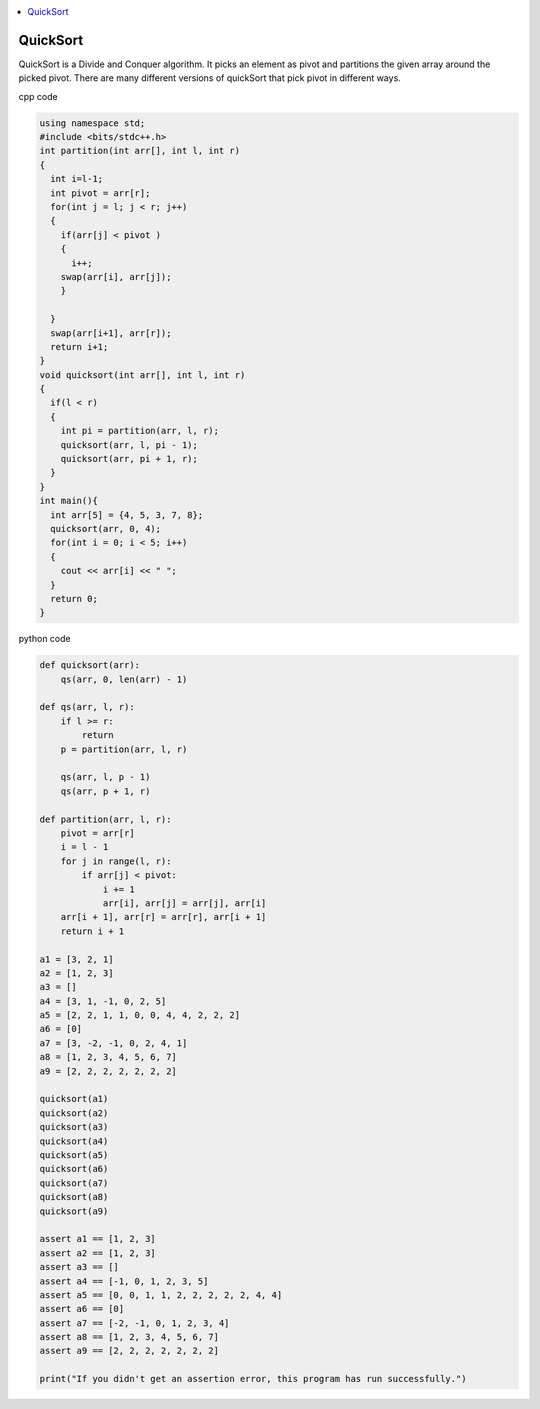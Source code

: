 
.. contents::
   :local:
   :depth: 2
   
QuickSort
===============================================================================

QuickSort is a Divide and Conquer algorithm. It picks an element as pivot and partitions the given array around the picked pivot. There are many different versions of quickSort that pick pivot in different ways. 

cpp code

.. code:: cpp

    using namespace std;
    #include <bits/stdc++.h>
    int partition(int arr[], int l, int r)
    {
      int i=l-1;
      int pivot = arr[r];
      for(int j = l; j < r; j++)
      {
        if(arr[j] < pivot )
        {
          i++;
        swap(arr[i], arr[j]);
        }	

      }
      swap(arr[i+1], arr[r]);
      return i+1;
    }
    void quicksort(int arr[], int l, int r)
    {
      if(l < r)
      {
        int pi = partition(arr, l, r);
        quicksort(arr, l, pi - 1);
        quicksort(arr, pi + 1, r);
      }
    }
    int main(){
      int arr[5] = {4, 5, 3, 7, 8};
      quicksort(arr, 0, 4);
      for(int i = 0; i < 5; i++)
      {
        cout << arr[i] << " ";
      }
      return 0;
    }
    
python code

.. code:: python

      def quicksort(arr):
          qs(arr, 0, len(arr) - 1)

      def qs(arr, l, r):
          if l >= r:
              return
          p = partition(arr, l, r)

          qs(arr, l, p - 1)
          qs(arr, p + 1, r)

      def partition(arr, l, r):
          pivot = arr[r]
          i = l - 1
          for j in range(l, r):
              if arr[j] < pivot:
                  i += 1
                  arr[i], arr[j] = arr[j], arr[i]
          arr[i + 1], arr[r] = arr[r], arr[i + 1]
          return i + 1

      a1 = [3, 2, 1]
      a2 = [1, 2, 3]
      a3 = []
      a4 = [3, 1, -1, 0, 2, 5]
      a5 = [2, 2, 1, 1, 0, 0, 4, 4, 2, 2, 2]
      a6 = [0]
      a7 = [3, -2, -1, 0, 2, 4, 1]
      a8 = [1, 2, 3, 4, 5, 6, 7]
      a9 = [2, 2, 2, 2, 2, 2, 2]

      quicksort(a1)
      quicksort(a2)
      quicksort(a3)
      quicksort(a4)
      quicksort(a5)
      quicksort(a6)
      quicksort(a7)
      quicksort(a8)
      quicksort(a9)

      assert a1 == [1, 2, 3]
      assert a2 == [1, 2, 3]
      assert a3 == []
      assert a4 == [-1, 0, 1, 2, 3, 5]
      assert a5 == [0, 0, 1, 1, 2, 2, 2, 2, 2, 4, 4]
      assert a6 == [0]
      assert a7 == [-2, -1, 0, 1, 2, 3, 4]
      assert a8 == [1, 2, 3, 4, 5, 6, 7]
      assert a9 == [2, 2, 2, 2, 2, 2, 2]

      print("If you didn't get an assertion error, this program has run successfully.")

